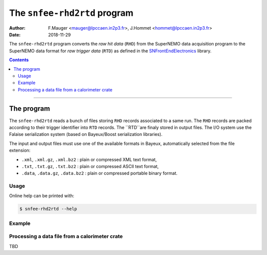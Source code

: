 ===========================================
The ``snfee-rhd2rtd`` program
===========================================

:Author: F.Mauger <mauger@lpccaen.in2p3.fr>, J.Hommet <hommet@lpccaen.in2p3.fr>
:Date: 2018-11-29

The ``snfee-rhd2rtd``  program converts  the *raw hit  data*
(``RHD``) from the SuperNEMO data acquisition program to the  SuperNEMO
data format  for  *raw trigger  data*
(``RTD``) as defined in the SNFrontEndElectronics_ library.

.. _SNFrontEndElectronics: https://gitlab.in2p3.fr/SuperNEMO-DBD/SNFrontEndElectronics

.. contents::

-------

The program
===========

The ``snfee-rhd2rtd`` reads  a bunch of files  storing ``RHD`` records
associated to a same run. The ``RHD`` records are packed according to their trigger identifier
into ``RTD`` records. The ``RTD``are finaly stored in output
files.  The I/O system use  the Falaise serialization system (based on
Bayeux/Boost serialization libraries).

The input  and output files must  use one of the  available formats in
Bayeux, automatically selected from the file extension:

* ``.xml``, ``.xml.gz``,  ``.xml.bz2`` : plain or  compressed XML text
  format,
* ``.txt``, ``.txt.gz``, ``.txt.bz2`` : plain or compressed ASCII text
  format,
* ``.data``,  ``.data.gz``,   ``.data.bz2``  :  plain   or  compressed
  portable binary format.

Usage
-----

Online help can be printed with:

.. code:: bash

   $ snfee-rhd2rtd --help
..

Example
-------

Processing a data file from a calorimeter crate
-----------------------------------------------

TBD
